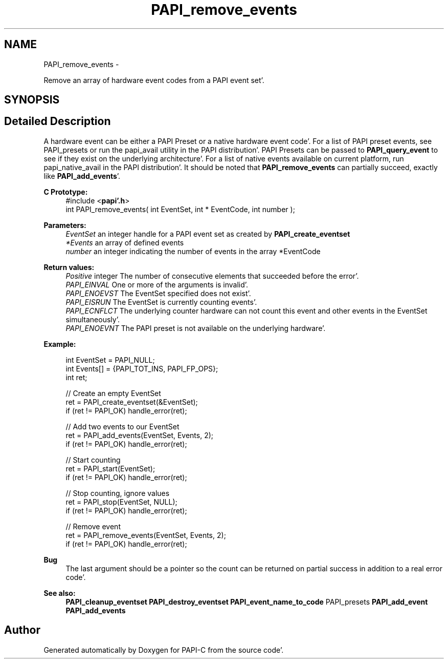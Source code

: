 .TH "PAPI_remove_events" 3 "Fri Aug 26 2011" "Version 4.1.4.0" "PAPI-C" \" -*- nroff -*-
.ad l
.nh
.SH NAME
PAPI_remove_events \- 
.PP
Remove an array of hardware event codes from a PAPI event set'\&.  

.SH SYNOPSIS
.br
.PP
.SH "Detailed Description"
.PP 
A hardware event can be either a PAPI Preset or a native hardware event code'\&. For a list of PAPI preset events, see PAPI_presets or run the papi_avail utility in the PAPI distribution'\&. PAPI Presets can be passed to \fBPAPI_query_event\fP to see if they exist on the underlying architecture'\&. For a list of native events available on current platform, run papi_native_avail in the PAPI distribution'\&. It should be noted that \fBPAPI_remove_events\fP can partially succeed, exactly like \fBPAPI_add_events\fP'\&.
.PP
\fBC Prototype:\fP
.RS 4
#include <\fBpapi'\&.h\fP> 
.br
 int PAPI_remove_events( int  EventSet, int * EventCode, int  number );
.RE
.PP
\fBParameters:\fP
.RS 4
\fIEventSet\fP an integer handle for a PAPI event set as created by \fBPAPI_create_eventset\fP 
.br
\fI*Events\fP an array of defined events 
.br
\fInumber\fP an integer indicating the number of events in the array *EventCode
.RE
.PP
\fBReturn values:\fP
.RS 4
\fIPositive\fP integer The number of consecutive elements that succeeded before the error'\&. 
.br
\fIPAPI_EINVAL\fP One or more of the arguments is invalid'\&. 
.br
\fIPAPI_ENOEVST\fP The EventSet specified does not exist'\&. 
.br
\fIPAPI_EISRUN\fP The EventSet is currently counting events'\&. 
.br
\fIPAPI_ECNFLCT\fP The underlying counter hardware can not count this event and other events in the EventSet simultaneously'\&. 
.br
\fIPAPI_ENOEVNT\fP The PAPI preset is not available on the underlying hardware'\&.
.RE
.PP
\fBExample:\fP
.RS 4

.PP
.nf
int EventSet = PAPI_NULL;
int Events[] = {PAPI_TOT_INS, PAPI_FP_OPS};
int ret;
 
 // Create an empty EventSet
ret = PAPI_create_eventset(&EventSet);
if (ret != PAPI_OK) handle_error(ret);

// Add two events to our EventSet
ret = PAPI_add_events(EventSet, Events, 2);
if (ret != PAPI_OK) handle_error(ret);

// Start counting
ret = PAPI_start(EventSet);
if (ret != PAPI_OK) handle_error(ret);

// Stop counting, ignore values
ret = PAPI_stop(EventSet, NULL);
if (ret != PAPI_OK) handle_error(ret);

// Remove event
ret = PAPI_remove_events(EventSet, Events, 2);
if (ret != PAPI_OK) handle_error(ret);

.fi
.PP
.RE
.PP
\fBBug\fP
.RS 4
The last argument should be a pointer so the count can be returned on partial success in addition to a real error code'\&.
.RE
.PP
.PP
\fBSee also:\fP
.RS 4
\fBPAPI_cleanup_eventset\fP \fBPAPI_destroy_eventset\fP \fBPAPI_event_name_to_code\fP PAPI_presets \fBPAPI_add_event\fP \fBPAPI_add_events\fP 
.RE
.PP


.SH "Author"
.PP 
Generated automatically by Doxygen for PAPI-C from the source code'\&.
